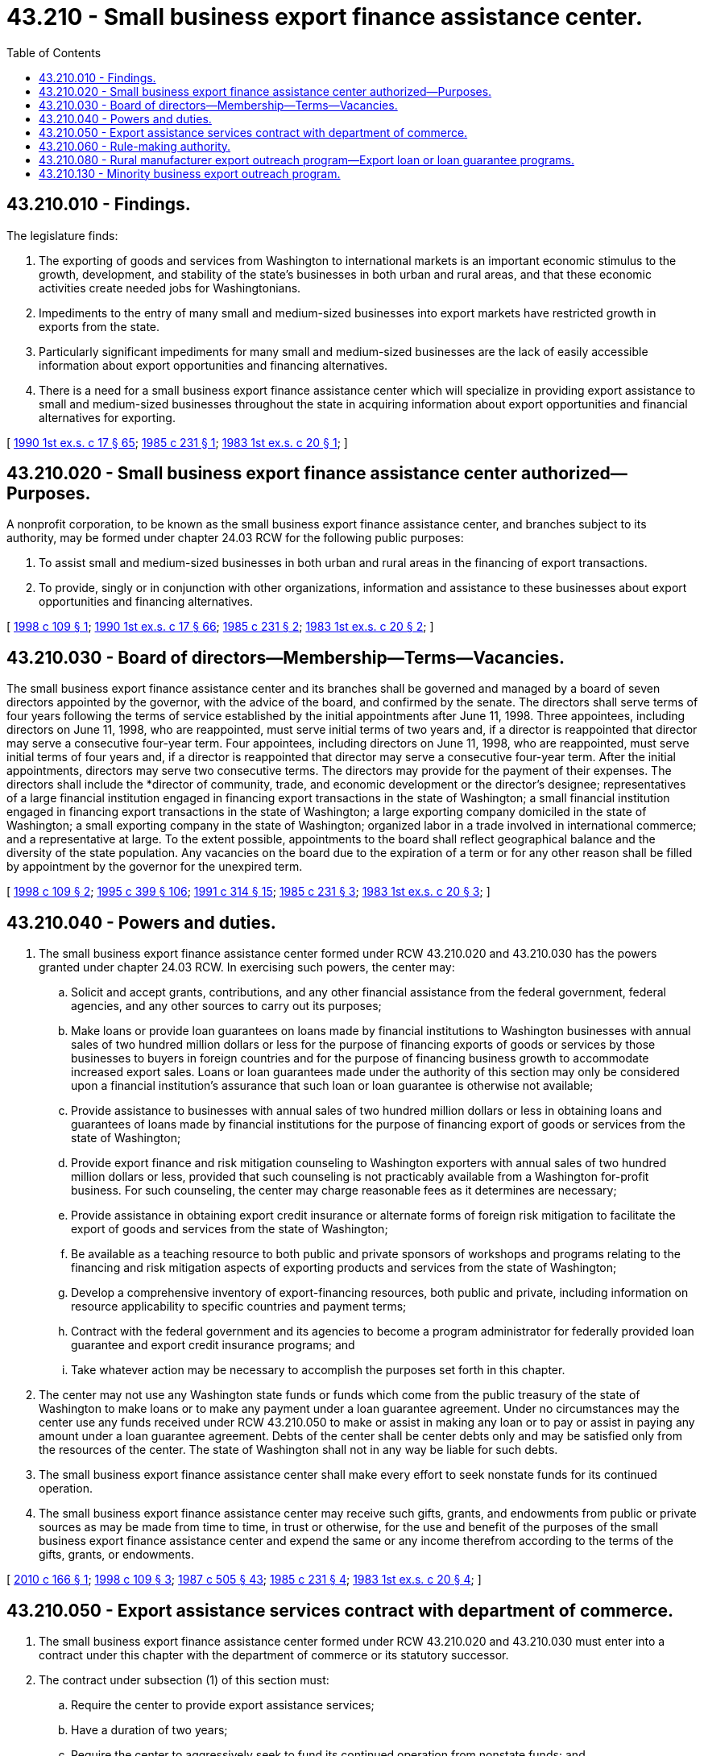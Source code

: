 = 43.210 - Small business export finance assistance center.
:toc:

== 43.210.010 - Findings.
The legislature finds:

. The exporting of goods and services from Washington to international markets is an important economic stimulus to the growth, development, and stability of the state's businesses in both urban and rural areas, and that these economic activities create needed jobs for Washingtonians.

. Impediments to the entry of many small and medium-sized businesses into export markets have restricted growth in exports from the state.

. Particularly significant impediments for many small and medium-sized businesses are the lack of easily accessible information about export opportunities and financing alternatives.

. There is a need for a small business export finance assistance center which will specialize in providing export assistance to small and medium-sized businesses throughout the state in acquiring information about export opportunities and financial alternatives for exporting.

[ http://leg.wa.gov/CodeReviser/documents/sessionlaw/1990ex1c17.pdf?cite=1990%201st%20ex.s.%20c%2017%20§%2065[1990 1st ex.s. c 17 § 65]; http://leg.wa.gov/CodeReviser/documents/sessionlaw/1985c231.pdf?cite=1985%20c%20231%20§%201[1985 c 231 § 1]; http://leg.wa.gov/CodeReviser/documents/sessionlaw/1983ex1c20.pdf?cite=1983%201st%20ex.s.%20c%2020%20§%201[1983 1st ex.s. c 20 § 1]; ]

== 43.210.020 - Small business export finance assistance center authorized—Purposes.
A nonprofit corporation, to be known as the small business export finance assistance center, and branches subject to its authority, may be formed under chapter 24.03 RCW for the following public purposes:

. To assist small and medium-sized businesses in both urban and rural areas in the financing of export transactions.

. To provide, singly or in conjunction with other organizations, information and assistance to these businesses about export opportunities and financing alternatives.

[ http://lawfilesext.leg.wa.gov/biennium/1997-98/Pdf/Bills/Session%20Laws/House/2529-S.SL.pdf?cite=1998%20c%20109%20§%201[1998 c 109 § 1]; http://leg.wa.gov/CodeReviser/documents/sessionlaw/1990ex1c17.pdf?cite=1990%201st%20ex.s.%20c%2017%20§%2066[1990 1st ex.s. c 17 § 66]; http://leg.wa.gov/CodeReviser/documents/sessionlaw/1985c231.pdf?cite=1985%20c%20231%20§%202[1985 c 231 § 2]; http://leg.wa.gov/CodeReviser/documents/sessionlaw/1983ex1c20.pdf?cite=1983%201st%20ex.s.%20c%2020%20§%202[1983 1st ex.s. c 20 § 2]; ]

== 43.210.030 - Board of directors—Membership—Terms—Vacancies.
The small business export finance assistance center and its branches shall be governed and managed by a board of seven directors appointed by the governor, with the advice of the board, and confirmed by the senate. The directors shall serve terms of four years following the terms of service established by the initial appointments after June 11, 1998. Three appointees, including directors on June 11, 1998, who are reappointed, must serve initial terms of two years and, if a director is reappointed that director may serve a consecutive four-year term. Four appointees, including directors on June 11, 1998, who are reappointed, must serve initial terms of four years and, if a director is reappointed that director may serve a consecutive four-year term. After the initial appointments, directors may serve two consecutive terms. The directors may provide for the payment of their expenses. The directors shall include the *director of community, trade, and economic development or the director's designee; representatives of a large financial institution engaged in financing export transactions in the state of Washington; a small financial institution engaged in financing export transactions in the state of Washington; a large exporting company domiciled in the state of Washington; a small exporting company in the state of Washington; organized labor in a trade involved in international commerce; and a representative at large. To the extent possible, appointments to the board shall reflect geographical balance and the diversity of the state population. Any vacancies on the board due to the expiration of a term or for any other reason shall be filled by appointment by the governor for the unexpired term.

[ http://lawfilesext.leg.wa.gov/biennium/1997-98/Pdf/Bills/Session%20Laws/House/2529-S.SL.pdf?cite=1998%20c%20109%20§%202[1998 c 109 § 2]; http://lawfilesext.leg.wa.gov/biennium/1995-96/Pdf/Bills/Session%20Laws/House/1014.SL.pdf?cite=1995%20c%20399%20§%20106[1995 c 399 § 106]; http://lawfilesext.leg.wa.gov/biennium/1991-92/Pdf/Bills/Session%20Laws/House/1341-S.SL.pdf?cite=1991%20c%20314%20§%2015[1991 c 314 § 15]; http://leg.wa.gov/CodeReviser/documents/sessionlaw/1985c231.pdf?cite=1985%20c%20231%20§%203[1985 c 231 § 3]; http://leg.wa.gov/CodeReviser/documents/sessionlaw/1983ex1c20.pdf?cite=1983%201st%20ex.s.%20c%2020%20§%203[1983 1st ex.s. c 20 § 3]; ]

== 43.210.040 - Powers and duties.
. The small business export finance assistance center formed under RCW 43.210.020 and 43.210.030 has the powers granted under chapter 24.03 RCW. In exercising such powers, the center may:

.. Solicit and accept grants, contributions, and any other financial assistance from the federal government, federal agencies, and any other sources to carry out its purposes;

.. Make loans or provide loan guarantees on loans made by financial institutions to Washington businesses with annual sales of two hundred million dollars or less for the purpose of financing exports of goods or services by those businesses to buyers in foreign countries and for the purpose of financing business growth to accommodate increased export sales. Loans or loan guarantees made under the authority of this section may only be considered upon a financial institution's assurance that such loan or loan guarantee is otherwise not available;

.. Provide assistance to businesses with annual sales of two hundred million dollars or less in obtaining loans and guarantees of loans made by financial institutions for the purpose of financing export of goods or services from the state of Washington;

.. Provide export finance and risk mitigation counseling to Washington exporters with annual sales of two hundred million dollars or less, provided that such counseling is not practicably available from a Washington for-profit business. For such counseling, the center may charge reasonable fees as it determines are necessary;

.. Provide assistance in obtaining export credit insurance or alternate forms of foreign risk mitigation to facilitate the export of goods and services from the state of Washington;

.. Be available as a teaching resource to both public and private sponsors of workshops and programs relating to the financing and risk mitigation aspects of exporting products and services from the state of Washington;

.. Develop a comprehensive inventory of export-financing resources, both public and private, including information on resource applicability to specific countries and payment terms;

.. Contract with the federal government and its agencies to become a program administrator for federally provided loan guarantee and export credit insurance programs; and

.. Take whatever action may be necessary to accomplish the purposes set forth in this chapter.

. The center may not use any Washington state funds or funds which come from the public treasury of the state of Washington to make loans or to make any payment under a loan guarantee agreement. Under no circumstances may the center use any funds received under RCW 43.210.050 to make or assist in making any loan or to pay or assist in paying any amount under a loan guarantee agreement. Debts of the center shall be center debts only and may be satisfied only from the resources of the center. The state of Washington shall not in any way be liable for such debts.

. The small business export finance assistance center shall make every effort to seek nonstate funds for its continued operation.

. The small business export finance assistance center may receive such gifts, grants, and endowments from public or private sources as may be made from time to time, in trust or otherwise, for the use and benefit of the purposes of the small business export finance assistance center and expend the same or any income therefrom according to the terms of the gifts, grants, or endowments.

[ http://lawfilesext.leg.wa.gov/biennium/2009-10/Pdf/Bills/Session%20Laws/Senate/6679-S2.SL.pdf?cite=2010%20c%20166%20§%201[2010 c 166 § 1]; http://lawfilesext.leg.wa.gov/biennium/1997-98/Pdf/Bills/Session%20Laws/House/2529-S.SL.pdf?cite=1998%20c%20109%20§%203[1998 c 109 § 3]; http://leg.wa.gov/CodeReviser/documents/sessionlaw/1987c505.pdf?cite=1987%20c%20505%20§%2043[1987 c 505 § 43]; http://leg.wa.gov/CodeReviser/documents/sessionlaw/1985c231.pdf?cite=1985%20c%20231%20§%204[1985 c 231 § 4]; http://leg.wa.gov/CodeReviser/documents/sessionlaw/1983ex1c20.pdf?cite=1983%201st%20ex.s.%20c%2020%20§%204[1983 1st ex.s. c 20 § 4]; ]

== 43.210.050 - Export assistance services contract with department of commerce.
. The small business export finance assistance center formed under RCW 43.210.020 and 43.210.030 must enter into a contract under this chapter with the department of commerce or its statutory successor.

. The contract under subsection (1) of this section must:

.. Require the center to provide export assistance services;

.. Have a duration of two years;

.. Require the center to aggressively seek to fund its continued operation from nonstate funds; and

.. Require the center to report annually to the department on its success in obtaining nonstate funding.

[ http://lawfilesext.leg.wa.gov/biennium/2009-10/Pdf/Bills/Session%20Laws/Senate/6679-S2.SL.pdf?cite=2010%20c%20166%20§%202[2010 c 166 § 2]; http://lawfilesext.leg.wa.gov/biennium/1997-98/Pdf/Bills/Session%20Laws/Senate/6219.SL.pdf?cite=1998%20c%20245%20§%2084[1998 c 245 § 84]; http://lawfilesext.leg.wa.gov/biennium/1995-96/Pdf/Bills/Session%20Laws/House/1014.SL.pdf?cite=1995%20c%20399%20§%20107[1995 c 399 § 107]; http://lawfilesext.leg.wa.gov/biennium/1991-92/Pdf/Bills/Session%20Laws/House/1341-S.SL.pdf?cite=1991%20c%20314%20§%2016[1991 c 314 § 16]; http://leg.wa.gov/CodeReviser/documents/sessionlaw/1985c466.pdf?cite=1985%20c%20466%20§%2064[1985 c 466 § 64]; http://leg.wa.gov/CodeReviser/documents/sessionlaw/1985c231.pdf?cite=1985%20c%20231%20§%205[1985 c 231 § 5]; http://leg.wa.gov/CodeReviser/documents/sessionlaw/1983ex1c20.pdf?cite=1983%201st%20ex.s.%20c%2020%20§%205[1983 1st ex.s. c 20 § 5]; ]

== 43.210.060 - Rule-making authority.
The *department of community, trade, and economic development or its statutory successor shall adopt rules under chapter 34.05 RCW as necessary to carry out the purposes of this chapter.

[ http://lawfilesext.leg.wa.gov/biennium/1995-96/Pdf/Bills/Session%20Laws/House/1014.SL.pdf?cite=1995%20c%20399%20§%20108[1995 c 399 § 108]; http://leg.wa.gov/CodeReviser/documents/sessionlaw/1985c466.pdf?cite=1985%20c%20466%20§%2065[1985 c 466 § 65]; http://leg.wa.gov/CodeReviser/documents/sessionlaw/1983ex1c20.pdf?cite=1983%201st%20ex.s.%20c%2020%20§%206[1983 1st ex.s. c 20 § 6]; ]

== 43.210.080 - Rural manufacturer export outreach program—Export loan or loan guarantee programs.
Subject to the availability of amounts appropriated for this specific purpose, the small business export finance assistance center must:

. Develop a rural manufacturer export outreach program in conjunction with impact Washington. The program must provide outreach services to rural manufacturers in Washington to inform them of the importance of and opportunities in international trade, and to inform them of the export assistance programs available to assist these businesses to become exporters; and

. Develop export loan or loan guarantee programs in conjunction with the Washington economic development finance authority and the appropriate federal and private entities.

[ http://lawfilesext.leg.wa.gov/biennium/2009-10/Pdf/Bills/Session%20Laws/Senate/6679-S2.SL.pdf?cite=2010%20c%20166%20§%203[2010 c 166 § 3]; ]

== 43.210.130 - Minority business export outreach program.
The small business export finance assistance center shall develop a minority business export outreach program. The program shall provide outreach services to minority-owned businesses in Washington to inform them of the importance of and opportunities in international trade, and to inform them of the export assistance programs available to assist these businesses to become exporters.

[ http://lawfilesext.leg.wa.gov/biennium/1993-94/Pdf/Bills/Session%20Laws/House/1493-S.SL.pdf?cite=1993%20c%20512%20§%205[1993 c 512 § 5]; ]

